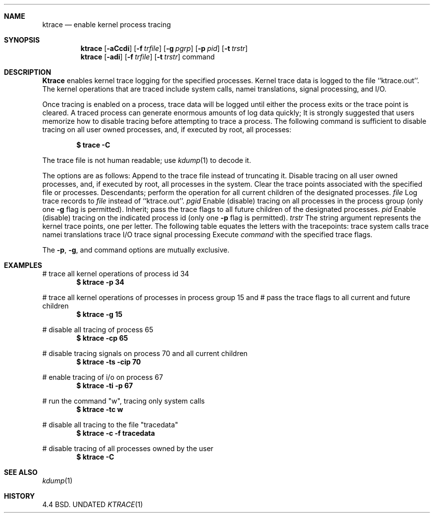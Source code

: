.\" Copyright (c) 1990 The Regents of the University of California.
.\" All rights reserved.
.\"
.\" Redistribution and use in source and binary forms, with or without
.\" modification, are permitted provided that the following conditions
.\" are met:
.\" 1. Redistributions of source code must retain the above copyright
.\"    notice, this list of conditions and the following disclaimer.
.\" 2. Redistributions in binary form must reproduce the above copyright
.\"    notice, this list of conditions and the following disclaimer in the
.\"    documentation and/or other materials provided with the distribution.
.\" 3. All advertising materials mentioning features or use of this software
.\"    must display the following acknowledgement:
.\"	This product includes software developed by the University of
.\"	California, Berkeley and its contributors.
.\" 4. Neither the name of the University nor the names of its contributors
.\"    may be used to endorse or promote products derived from this software
.\"    without specific prior written permission.
.\"
.\" THIS SOFTWARE IS PROVIDED BY THE REGENTS AND CONTRIBUTORS ``AS IS'' AND
.\" ANY EXPRESS OR IMPLIED WARRANTIES, INCLUDING, BUT NOT LIMITED TO, THE
.\" IMPLIED WARRANTIES OF MERCHANTABILITY AND FITNESS FOR A PARTICULAR PURPOSE
.\" ARE DISCLAIMED.  IN NO EVENT SHALL THE REGENTS OR CONTRIBUTORS BE LIABLE
.\" FOR ANY DIRECT, INDIRECT, INCIDENTAL, SPECIAL, EXEMPLARY, OR CONSEQUENTIAL
.\" DAMAGES (INCLUDING, BUT NOT LIMITED TO, PROCUREMENT OF SUBSTITUTE GOODS
.\" OR SERVICES; LOSS OF USE, DATA, OR PROFITS; OR BUSINESS INTERRUPTION)
.\" HOWEVER CAUSED AND ON ANY THEORY OF LIABILITY, WHETHER IN CONTRACT, STRICT
.\" LIABILITY, OR TORT (INCLUDING NEGLIGENCE OR OTHERWISE) ARISING IN ANY WAY
.\" OUT OF THE USE OF THIS SOFTWARE, EVEN IF ADVISED OF THE POSSIBILITY OF
.\" SUCH DAMAGE.
.\"
.\"     @(#)ktrace.1	5.2 (Berkeley) 01/17/91
.\"
.Dd 
.Dt KTRACE 1
.Sh NAME
.Nm ktrace
.Nd enable kernel process tracing
.Sh SYNOPSIS
.Nm ktrace
.Op Fl aCcdi
.Op Fl f Ar trfile
.Op Fl g Ar pgrp
.Op Fl p Ar pid
.Op Fl t Ar trstr
.Nm ktrace
.Op Fl adi
.Op Fl f Ar trfile
.Op Fl t Ar trstr
command
.Sh DESCRIPTION
.Nm Ktrace
enables kernel trace logging for the specified processes.
Kernel trace data is logged to the file ``ktrace.out''.
The kernel operations that are traced include system calls, namei
translations, signal processing, and I/O.
.Pp
Once tracing is enabled on a process, trace data will be logged until
either the process exits or the trace point is cleared.
A traced process can generate enormous amounts of log data quickly;
It is strongly suggested that users memorize how to disable tracing before
attempting to trace a process.
The following command is sufficient to disable tracing on all user owned
processes, and, if executed by root, all processes:
.Pp
.Dl \&$ trace -C
.Pp
The trace file is not human readable; use
.Xr kdump 1
to decode it.
.Pp
The options are as follows:
.Tw Ds
.Tp Fl a
Append to the trace file instead of truncating it.
.Tp Fl C
Disable tracing on all user owned processes, and, if executed by root, all
processes in the system.
.Tp Fl c
Clear the trace points associated with the specified file or processes.
.Tp Fl d
Descendants; perform the operation for all current children of the
designated processes.
.Tc Fl f
.Ws
.Ar file
.Cx
Log trace records to
.Ar file
instead of ``ktrace.out''.
.Tc Fl g
.Ws
.Ar pgid
.Cx
Enable (disable) tracing on all processes in the process group (only one
.Fl g
flag is permitted).
.Tp Fl i
Inherit; pass the trace flags to all future children of the designated
processes.
.Tc Fl p
.Ws
.Ar pid
.Cx
Enable (disable) tracing on the indicated process id (only one
.Fl p
flag is permitted).
.Tc Fl t
.Ws
.Ar trstr
.Cx
The string argument represents the kernel trace points, one per letter.
The following table equates the letters with the tracepoints:
.Dw Dp
.Dp Cm c
trace system calls
.Dp Cm n
trace namei translations
.Dp Cm i
trace I/O
.Dp Cm s
trace signal processing
.Dp
.Tp Ar command
Execute
.Ar command
with the specified trace flags.
.Tp
.Pp
The
.Fl p ,
.Fl g ,
and command options are mutually exclusive.
.Sh EXAMPLES
# trace all kernel operations of process id 34
.Dl $ ktrace -p 34
.sp
# trace all kernel operations of processes in process group 15 and
# pass the trace flags to all current and future children
.Dl $ ktrace -g 15
.sp
# disable all tracing of process 65
.Dl $ ktrace -cp 65
.sp
# disable tracing signals on process 70 and all current children
.Dl $ ktrace -ts -cip 70
.sp
# enable tracing of i/o on process 67
.Dl $ ktrace -ti -p 67
.sp
# run the command "w", tracing only system calls
.Dl $ ktrace -tc w
.sp
# disable all tracing to the file "tracedata"
.Dl $ ktrace -c -f tracedata
.sp
# disable tracing of all processes owned by the user
.Dl $ ktrace -C
.Sh SEE ALSO
.Xr kdump 1
.Sh HISTORY
4.4 BSD.
